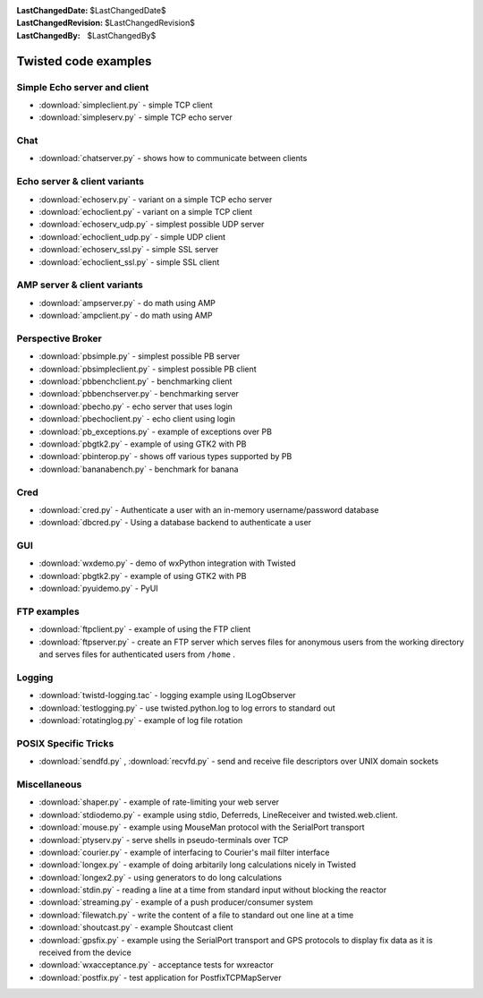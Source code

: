 
:LastChangedDate: $LastChangedDate$
:LastChangedRevision: $LastChangedRevision$
:LastChangedBy: $LastChangedBy$

Twisted code examples
=====================






Simple Echo server and client
-----------------------------

    


- :download:`simpleclient.py` - simple TCP client
- :download:`simpleserv.py` - simple TCP echo server


    



Chat
----

    


- :download:`chatserver.py` - shows how to communicate between clients


    



Echo server & client variants
-----------------------------

    


- :download:`echoserv.py` - variant on a simple TCP echo server
- :download:`echoclient.py` - variant on a simple TCP client
- :download:`echoserv_udp.py` - simplest possible
  UDP server
- :download:`echoclient_udp.py` - simple UDP
  client
- :download:`echoserv_ssl.py` - simple SSL server
- :download:`echoclient_ssl.py` - simple SSL client


    



AMP server & client variants
----------------------------

    


- :download:`ampserver.py` - do math using AMP
- :download:`ampclient.py` - do math using AMP


    



Perspective Broker
------------------

    


- :download:`pbsimple.py` - simplest possible PB server
- :download:`pbsimpleclient.py` - simplest possible PB
  client
- :download:`pbbenchclient.py` - benchmarking client
- :download:`pbbenchserver.py` - benchmarking server
- :download:`pbecho.py` - echo server that uses login
- :download:`pbechoclient.py` - echo client using login
- :download:`pb_exceptions.py` - example of exceptions over PB
- :download:`pbgtk2.py` - example of using GTK2 with PB
- :download:`pbinterop.py` - shows off various types supported by PB
- :download:`bananabench.py` - benchmark for banana


    



Cred
----

    


- :download:`cred.py` - Authenticate a user with an in-memory username/password
  database
- :download:`dbcred.py` - Using a database backend to authenticate a user


    



GUI
---

    


- :download:`wxdemo.py` - demo of wxPython integration with Twisted
- :download:`pbgtk2.py` - example of using GTK2 with PB
- :download:`pyuidemo.py` - PyUI


    



FTP examples
------------

    


- :download:`ftpclient.py` - example of using the FTP client
- :download:`ftpserver.py` - create an FTP server which
  serves files for anonymous users from the working directory and serves
  files for authenticated users from ``/home`` .


    



Logging
-------

    


- :download:`twistd-logging.tac` - logging example using
  ILogObserver
- :download:`testlogging.py` - use twisted.python.log to log errors to
  standard out
- :download:`rotatinglog.py` - example of log file rotation


    



POSIX Specific Tricks
---------------------

    


- :download:`sendfd.py` , :download:`recvfd.py` - send and receive
  file descriptors over UNIX domain sockets


    



Miscellaneous
-------------

    


- :download:`shaper.py` - example of rate-limiting your web server
- :download:`stdiodemo.py` - example using stdio, Deferreds, LineReceiver
  and twisted.web.client.
- :download:`mouse.py` - example using MouseMan protocol with the SerialPort
  transport
- :download:`ptyserv.py` - serve shells in pseudo-terminals over TCP
- :download:`courier.py` - example of interfacing to Courier's mail filter
  interface
- :download:`longex.py` - example of doing arbitarily long calculations nicely
  in Twisted
- :download:`longex2.py` - using generators to do long calculations
- :download:`stdin.py` - reading a line at a time from standard input
  without blocking the reactor
- :download:`streaming.py` - example of a push producer/consumer system
- :download:`filewatch.py` - write the content of a file to standard out
  one line at a time
- :download:`shoutcast.py` - example Shoutcast client
- :download:`gpsfix.py` - example using the SerialPort transport and GPS
  protocols to display fix data as it is received from the device
- :download:`wxacceptance.py` - acceptance tests for wxreactor
- :download:`postfix.py` - test application for PostfixTCPMapServer




